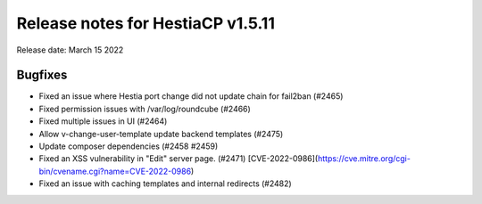 ***********************************
Release notes for HestiaCP v1.5.11
***********************************

Release date: March 15 2022

############
Bugfixes
############

- Fixed an issue where Hestia port change did not update chain for fail2ban (#2465)
- Fixed permission issues with /var/log/roundcube (#2466)
- Fixed multiple issues in UI (#2464)
- Allow v-change-user-template update backend templates (#2475)
- Update composer dependencies (#2458 #2459)
- Fixed an XSS vulnerability in "Edit" server page. (#2471) [CVE-2022-0986](https://cve.mitre.org/cgi-bin/cvename.cgi?name=CVE-2022-0986)
- Fixed an issue with caching templates and internal redirects (#2482)